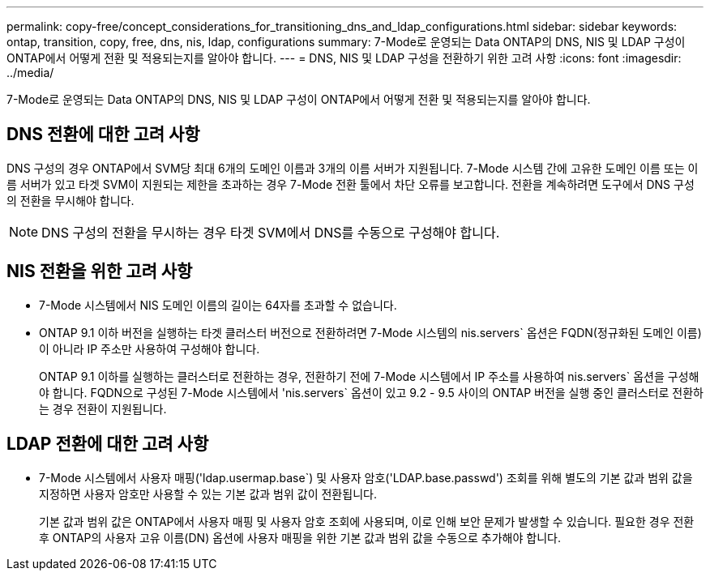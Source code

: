 ---
permalink: copy-free/concept_considerations_for_transitioning_dns_and_ldap_configurations.html 
sidebar: sidebar 
keywords: ontap, transition, copy, free, dns, nis, ldap, configurations 
summary: 7-Mode로 운영되는 Data ONTAP의 DNS, NIS 및 LDAP 구성이 ONTAP에서 어떻게 전환 및 적용되는지를 알아야 합니다. 
---
= DNS, NIS 및 LDAP 구성을 전환하기 위한 고려 사항
:icons: font
:imagesdir: ../media/


[role="lead"]
7-Mode로 운영되는 Data ONTAP의 DNS, NIS 및 LDAP 구성이 ONTAP에서 어떻게 전환 및 적용되는지를 알아야 합니다.



== DNS 전환에 대한 고려 사항

DNS 구성의 경우 ONTAP에서 SVM당 최대 6개의 도메인 이름과 3개의 이름 서버가 지원됩니다. 7-Mode 시스템 간에 고유한 도메인 이름 또는 이름 서버가 있고 타겟 SVM이 지원되는 제한을 초과하는 경우 7-Mode 전환 툴에서 차단 오류를 보고합니다. 전환을 계속하려면 도구에서 DNS 구성의 전환을 무시해야 합니다.


NOTE: DNS 구성의 전환을 무시하는 경우 타겟 SVM에서 DNS를 수동으로 구성해야 합니다.



== NIS 전환을 위한 고려 사항

* 7-Mode 시스템에서 NIS 도메인 이름의 길이는 64자를 초과할 수 없습니다.
* ONTAP 9.1 이하 버전을 실행하는 타겟 클러스터 버전으로 전환하려면 7-Mode 시스템의 nis.servers` 옵션은 FQDN(정규화된 도메인 이름)이 아니라 IP 주소만 사용하여 구성해야 합니다.
+
ONTAP 9.1 이하를 실행하는 클러스터로 전환하는 경우, 전환하기 전에 7-Mode 시스템에서 IP 주소를 사용하여 nis.servers` 옵션을 구성해야 합니다. FQDN으로 구성된 7-Mode 시스템에서 'nis.servers` 옵션이 있고 9.2 - 9.5 사이의 ONTAP 버전을 실행 중인 클러스터로 전환하는 경우 전환이 지원됩니다.





== LDAP 전환에 대한 고려 사항

* 7-Mode 시스템에서 사용자 매핑('ldap.usermap.base`) 및 사용자 암호('LDAP.base.passwd') 조회를 위해 별도의 기본 값과 범위 값을 지정하면 사용자 암호만 사용할 수 있는 기본 값과 범위 값이 전환됩니다.
+
기본 값과 범위 값은 ONTAP에서 사용자 매핑 및 사용자 암호 조회에 사용되며, 이로 인해 보안 문제가 발생할 수 있습니다. 필요한 경우 전환 후 ONTAP의 사용자 고유 이름(DN) 옵션에 사용자 매핑을 위한 기본 값과 범위 값을 수동으로 추가해야 합니다.


